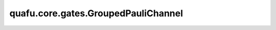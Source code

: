 quafu.core.gates.GroupedPauliChannel
==========================================

.. py:class:: quafu.core.gates.GroupedPauliChannel(probs: npt.NDArray[np.float64], **kwargs)

    组合泡利信道。

    该信道等价与一组泡利信道，但是在模拟时，会比一个一个作用泡利信道快很多。关于泡利信道的更多细节，请参考 :class:`~.core.gates.PauliChannel`。

    泡利信道的数学表示如下：

    .. math::

        \epsilon(\rho) = \otimes_i \epsilon_\text{pauli}^i(\rho)

    参数：
        - **probs** (numpy.ndarray) - 所有泡利信道的误差概率。该参数的维度是 `(n, 3)`，其中第一个维度 `n` 表示该组合泡利信道的比特数。第二个维度 `3` 表示每个信道分别发生 :math:`X`， :math:`Y` 或 :math:`Z` 翻转的概率。


    .. py:method:: get_cpp_obj()

        返回量子门的c++对象。

    .. py:method:: matrix()

        返回该噪声信道的Kraus算符。

        返回：
            list，包含了所有泡利信道的Kraus算符。
